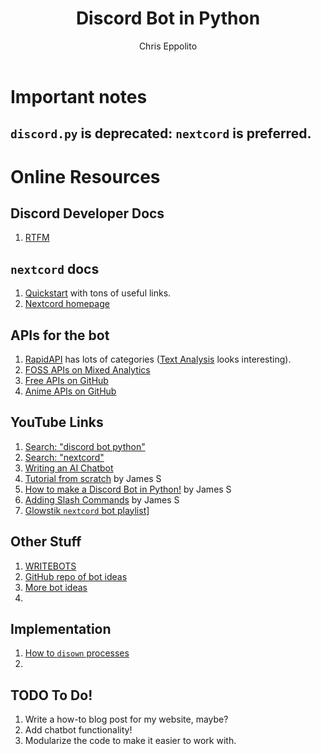 #+title: Discord Bot in Python
#+author: Chris Eppolito

* Important notes
** ~discord.py~ is deprecated: ~nextcord~ is preferred.
* Online Resources
** Discord Developer Docs
1. [[https://discord.com/developers/docs/interactions/application-commands][RTFM]]
** ~nextcord~ docs
1. [[https://docs.nextcord.dev/en/stable/quickstart.html][Quickstart]] with tons of useful links.
2. [[https://docs.nextcord.dev/en/stable/index.html][Nextcord homepage]]
** APIs for the bot
1. [[https://rapidapi.com/][RapidAPI]] has lots of categories ([[https://rapidapi.com/category/Text%20Analysis][Text Analysis]] looks interesting).
2. [[https://mixedanalytics.com/blog/list-actually-free-open-no-auth-needed-apis/][FOSS APIs on Mixed Analytics]]
3. [[https://free-apis.github.io/#/][Free APIs on GitHub]]
4. [[https://github.com/public-apis/public-apis#anime][Anime APIs on GitHub]]
** YouTube Links
1. [[https://www.youtube.com/results?search_query=discord+bot+python][Search: "discord bot python"]]
2. [[https://www.youtube.com/results?search_query=nextcord][Search: "nextcord"]]
3. [[https://www.youtube.com/watch?v=urlkrueSXpI][Writing an AI Chatbot]]
4. [[https://www.youtube.com/watch?v=GHYK5Qom8eo][Tutorial from scratch]] by James S
5. [[https://www.youtube.com/playlist?list=PL-7Dfw57ZZVRB4N7VWPjmT0Q-2FIMNBMP][How to make a Discord Bot in Python!]] by James S
6. [[https://www.youtube.com/watch?v=zvVziW2qS-0][Adding Slash Commands]] by James S
7. [[https://www.youtube.com/playlist?list=PLW4Cg4G29vz0enf3ZeqWPPd_-Z3YK8mH4][Glowstik =nextcord= bot playlist]]]
** Other Stuff
1. [[https://www.writebots.com/how-to-make-a-discord-bot/][WRITEBOTS]]
2. [[https://github.com/linuxiso/awesome-bot-ideas][GitHub repo of bot ideas]]
3. [[https://awesomeopensource.com/projects/discord-bot][More bot ideas]]
4.
** Implementation
1. [[https://linuxize.com/post/how-to-run-linux-commands-in-background/][How to =disown= processes]]
2.
** TODO To Do!
1. Write a how-to blog post for my website, maybe?
2. Add chatbot functionality!
3. Modularize the code to make it easier to work with.

